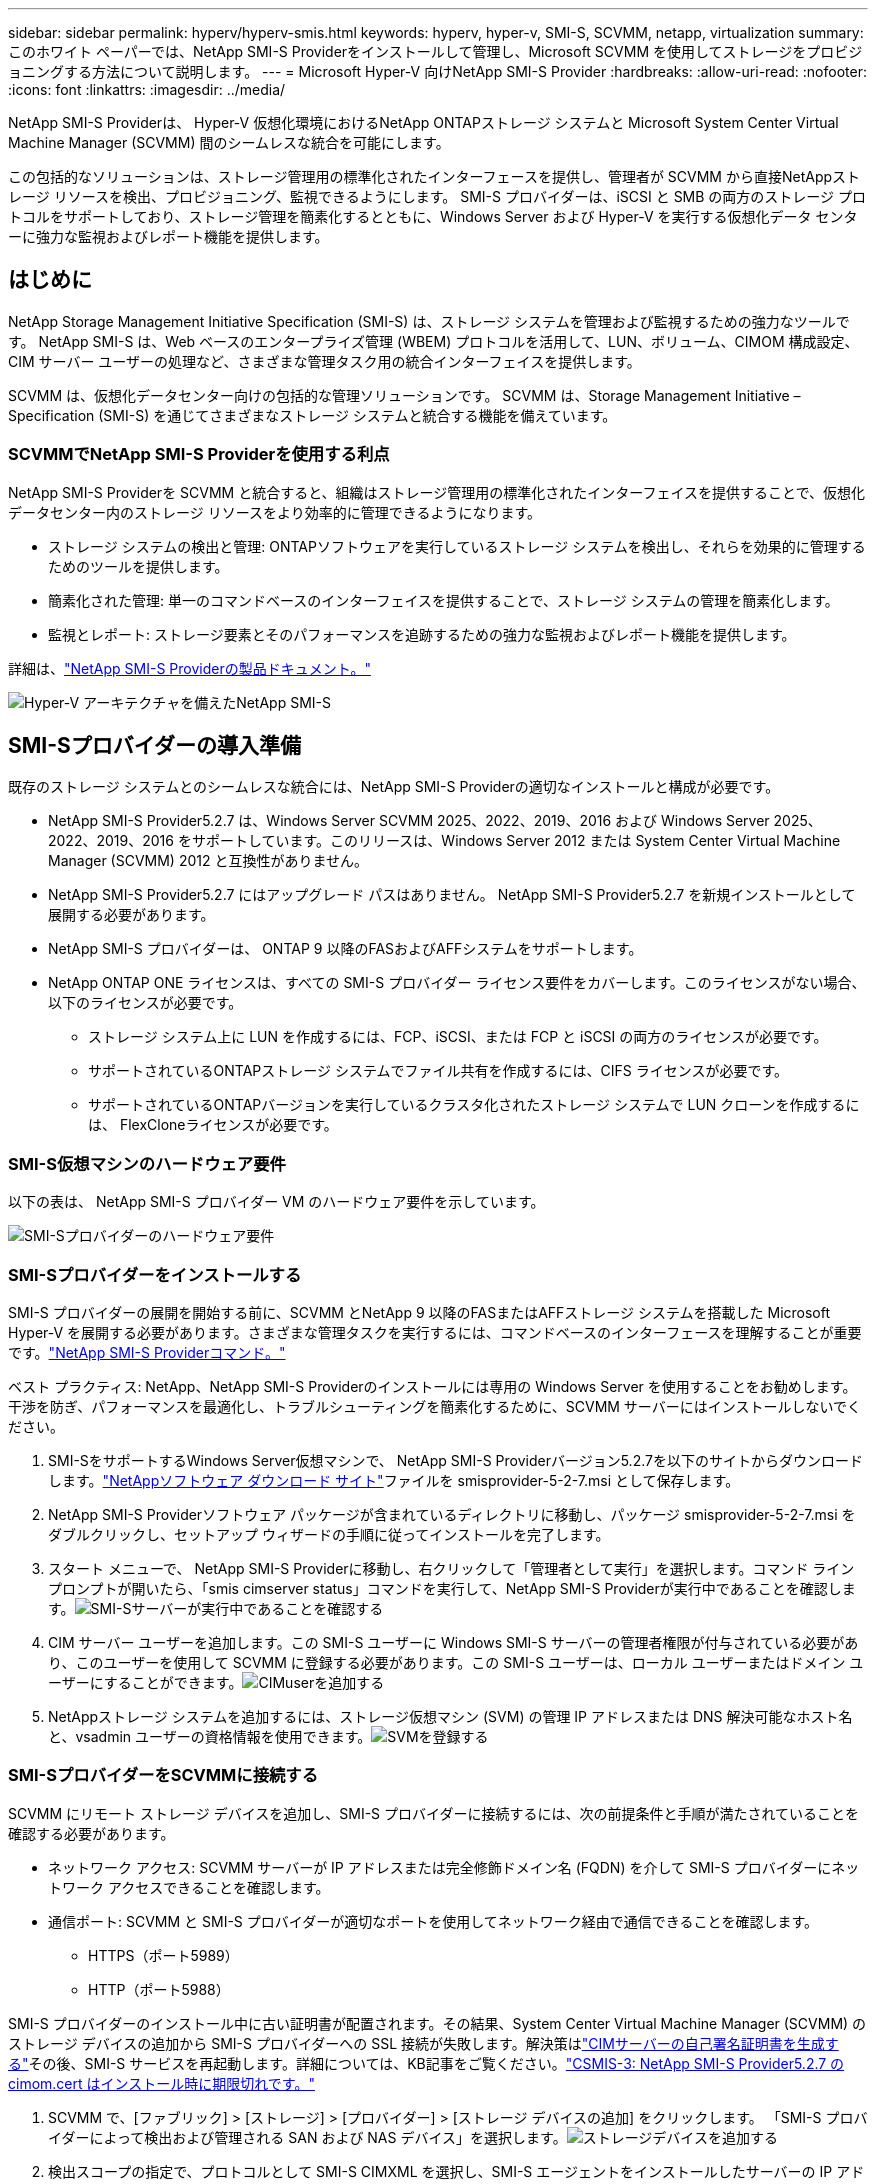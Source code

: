---
sidebar: sidebar 
permalink: hyperv/hyperv-smis.html 
keywords: hyperv, hyper-v, SMI-S, SCVMM, netapp, virtualization 
summary: このホワイト ペーパーでは、NetApp SMI-S Providerをインストールして管理し、Microsoft SCVMM を使用してストレージをプロビジョニングする方法について説明します。 
---
= Microsoft Hyper-V 向けNetApp SMI-S Provider
:hardbreaks:
:allow-uri-read: 
:nofooter: 
:icons: font
:linkattrs: 
:imagesdir: ../media/


[role="lead"]
NetApp SMI-S Providerは、 Hyper-V 仮想化環境におけるNetApp ONTAPストレージ システムと Microsoft System Center Virtual Machine Manager (SCVMM) 間のシームレスな統合を可能にします。

この包括的なソリューションは、ストレージ管理用の標準化されたインターフェースを提供し、管理者が SCVMM から直接NetAppストレージ リソースを検出、プロビジョニング、監視できるようにします。  SMI-S プロバイダーは、iSCSI と SMB の両方のストレージ プロトコルをサポートしており、ストレージ管理を簡素化するとともに、Windows Server および Hyper-V を実行する仮想化データ センターに強力な監視およびレポート機能を提供します。



== はじめに

NetApp Storage Management Initiative Specification (SMI-S) は、ストレージ システムを管理および監視するための強力なツールです。  NetApp SMI-S は、Web ベースのエンタープライズ管理 (WBEM) プロトコルを活用して、LUN、ボリューム、CIMOM 構成設定、CIM サーバー ユーザーの処理など、さまざまな管理タスク用の統合インターフェイスを提供します。

SCVMM は、仮想化データセンター向けの包括的な管理ソリューションです。  SCVMM は、Storage Management Initiative – Specification (SMI-S) を通じてさまざまなストレージ システムと統合する機能を備えています。



=== SCVMMでNetApp SMI-S Providerを使用する利点

NetApp SMI-S Providerを SCVMM と統合すると、組織はストレージ管理用の標準化されたインターフェイスを提供することで、仮想化データセンター内のストレージ リソースをより効率的に管理できるようになります。

* ストレージ システムの検出と管理: ONTAPソフトウェアを実行しているストレージ システムを検出し、それらを効果的に管理するためのツールを提供します。
* 簡素化された管理: 単一のコマンドベースのインターフェイスを提供することで、ストレージ システムの管理を簡素化します。
* 監視とレポート: ストレージ要素とそのパフォーマンスを追跡するための強力な監視およびレポート機能を提供します。


詳細は、link:https://docs.netapp.com/us-en/smis-provider["NetApp SMI-S Providerの製品ドキュメント。"]

image:hyperv-smis-001.png["Hyper-V アーキテクチャを備えたNetApp SMI-S"]



== SMI-Sプロバイダーの導入準備

既存のストレージ システムとのシームレスな統合には、NetApp SMI-S Providerの適切なインストールと構成が必要です。

* NetApp SMI-S Provider5.2.7 は、Windows Server SCVMM 2025、2022、2019、2016 および Windows Server 2025、2022、2019、2016 をサポートしています。このリリースは、Windows Server 2012 または System Center Virtual Machine Manager (SCVMM) 2012 と互換性がありません。
* NetApp SMI-S Provider5.2.7 にはアップグレード パスはありません。  NetApp SMI-S Provider5.2.7 を新規インストールとして展開する必要があります。
* NetApp SMI-S プロバイダーは、 ONTAP 9 以降のFASおよびAFFシステムをサポートします。
* NetApp ONTAP ONE ライセンスは、すべての SMI-S プロバイダー ライセンス要件をカバーします。このライセンスがない場合、以下のライセンスが必要です。
+
** ストレージ システム上に LUN を作成するには、FCP、iSCSI、または FCP と iSCSI の両方のライセンスが必要です。
** サポートされているONTAPストレージ システムでファイル共有を作成するには、CIFS ライセンスが必要です。
** サポートされているONTAPバージョンを実行しているクラスタ化されたストレージ システムで LUN クローンを作成するには、 FlexCloneライセンスが必要です。






=== SMI-S仮想マシンのハードウェア要件

以下の表は、 NetApp SMI-S プロバイダー VM のハードウェア要件を示しています。

image:hyperv-smis-002.png["SMI-Sプロバイダーのハードウェア要件"]



=== SMI-Sプロバイダーをインストールする

SMI-S プロバイダーの展開を開始する前に、SCVMM とNetApp 9 以降のFASまたはAFFストレージ システムを搭載した Microsoft Hyper-V を展開する必要があります。さまざまな管理タスクを実行するには、コマンドベースのインターフェースを理解することが重要です。link:https://docs.netapp.com/us-en/smis-provider/concept-smi-s-provider-commands-overview.html["NetApp SMI-S Providerコマンド。"]

[]
====
ベスト プラクティス: NetApp、NetApp SMI-S Providerのインストールには専用の Windows Server を使用することをお勧めします。干渉を防ぎ、パフォーマンスを最適化し、トラブルシューティングを簡素化するために、SCVMM サーバーにはインストールしないでください。

====
. SMI-SをサポートするWindows Server仮想マシンで、 NetApp SMI-S Providerバージョン5.2.7を以下のサイトからダウンロードします。link:https://mysupport.netapp.com/site/global/dashboard["NetAppソフトウェア ダウンロード サイト"]ファイルを smisprovider-5-2-7.msi として保存します。
. NetApp SMI-S Providerソフトウェア パッケージが含まれているディレクトリに移動し、パッケージ smisprovider-5-2-7.msi をダブルクリックし、セットアップ ウィザードの手順に従ってインストールを完了します。
. スタート メニューで、 NetApp SMI-S Providerに移動し、右クリックして「管理者として実行」を選択します。コマンド ライン プロンプトが開いたら、「smis cimserver status」コマンドを実行して、NetApp SMI-S Providerが実行中であることを確認します。image:hyperv-smis-003.png["SMI-Sサーバーが実行中であることを確認する"]
. CIM サーバー ユーザーを追加します。この SMI-S ユーザーに Windows SMI-S サーバーの管理者権限が付与されている必要があり、このユーザーを使用して SCVMM に登録する必要があります。この SMI-S ユーザーは、ローカル ユーザーまたはドメイン ユーザーにすることができます。image:hyperv-smis-013.png["CIMuserを追加する"]
. NetAppストレージ システムを追加するには、ストレージ仮想マシン (SVM) の管理 IP アドレスまたは DNS 解決可能なホスト名と、vsadmin ユーザーの資格情報を使用できます。image:hyperv-smis-004.png["SVMを登録する"]




=== SMI-SプロバイダーをSCVMMに接続する

SCVMM にリモート ストレージ デバイスを追加し、SMI-S プロバイダーに接続するには、次の前提条件と手順が満たされていることを確認する必要があります。

* ネットワーク アクセス: SCVMM サーバーが IP アドレスまたは完全修飾ドメイン名 (FQDN) を介して SMI-S プロバイダーにネットワーク アクセスできることを確認します。
* 通信ポート: SCVMM と SMI-S プロバイダーが適切なポートを使用してネットワーク経由で通信できることを確認します。
+
** HTTPS（ポート5989）
** HTTP（ポート5988）




[]
====
SMI-S プロバイダーのインストール中に古い証明書が配置されます。その結果、System Center Virtual Machine Manager (SCVMM) のストレージ デバイスの追加から SMI-S プロバイダーへの SSL 接続が失敗します。解決策はlink:https://kb.netapp.com/data-mgmt/SMI-S/SMI-S_Issues/CSMIS-3["CIMサーバーの自己署名証明書を生成する"]その後、SMI-S サービスを再起動します。詳細については、KB記事をご覧ください。link:https://kb.netapp.com/data-mgmt/SMI-S/SMI-S_Issues/CSMIS-3["CSMIS-3: NetApp SMI-S Provider5.2.7 の cimom.cert はインストール時に期限切れです。"]

====
. SCVMM で、[ファブリック] > [ストレージ] > [プロバイダー] > [ストレージ デバイスの追加] をクリックします。  「SMI-S プロバイダーによって検出および管理される SAN および NAS デバイス」を選択します。image:hyperv-smis-005.png["ストレージデバイスを追加する"]
. 検出スコープの指定で、プロトコルとして SMI-S CIMXML を選択し、SMI-S エージェントをインストールしたサーバーの IP アドレスまたは FQDN を入力し、必要に応じて SSL 接続オプションを選択し、SMI-S サーバーで作成された SMI-S アカウントを入力します。image:hyperv-smis-006.png["SMI-Sエージェントをインストールする"]
. 情報収集では、SCVMM はストレージ デバイス情報を自動的に検出し、インポートします。前の手順で SSL 接続を選択した場合は、セキュリティ証明書をインポートする必要があります。image:hyperv-smis-015.png["証明書のインポート"]
. ストレージ デバイス、分類、ホスト グループを選択し、概要を確認して [完了] をクリックします。image:hyperv-smis-007.png["分類を選択"]
. SMI-S 接続を確認するには、[ファブリック] > [概要] をクリックし、ストレージの概要、分類の使用状況、アレイあたりの論理ユニット、およびホスト グループ ストレージを確認します。image:hyperv-smis-011.png["SVMの容量を確認する"]




=== SMI-S プロバイダーを使用した SCVMM によるストレージのプロビジョニング

SCVMM は SMI-S プロバイダーを使用してストレージ システムと対話し、SCVMM から直接ストレージ リソースを作成および管理できるようにします。



==== iSCSIストレージ

. SCVMM コンソールで、[ファブリック] > [ストレージ] を選択し、[分類とプール] を右クリックして [論理ユニットの作成] を選択します。ストレージ プールと分類を選択し、論理ユニットの名前、説明、サイズ、ホスト グループを入力します。image:hyperv-smis-009.png["ロジックユニットストレージを作成する"]




==== SMBストレージ

. [ファブリック] > [ストレージ] を選択し、[ファイル サーバー] を右クリックして [ファイル共有の作成] を選択し、[ファイル サーバー] を選択して、名前、ストレージの種類、ストレージ プール、分類を入力します。image:hyperv-smis-010.png["ファイル共有を作成する"]
. Hyper-V で SMB ファイル共有を使用するには、Hyper-V ホスト クラスターに SMB ファイル共有を追加する必要があります。 SCVMM で、[サーバー] > [すべてのホスト] > [ホスト グループ] をクリックします。クラスター名を右クリックし、プロパティを選択します。  「ファイル共有ストレージ」タブで、追加をクリックし、SMB パスを入力します。image:hyperv-smis-014.png["Hyper-VホストクラスターにSMBファイル共有を追加する"]




== ログとトレース

ログに記録するメッセージのレベルやログを保存するディレクトリを指定するなど、SMI-S プロバイダーがログとトレース ファイルを管理する方法を構成できます。また、トレースするコンポーネント、トレース メッセージの書き込み先、トレース レベル、およびトレース ファイルの場所も指定します。



=== ログ設定

デフォルトでは、すべてのシステム メッセージがログに記録され、システム メッセージ ログはNetApp SMI-S Providerがインストールされているディレクトリの logs ディレクトリに保存されます。  CIM サーバー ログに書き込まれるシステム メッセージの場所とレベルを変更できます。

* ログ レベルは、トレース、情報、警告、重大、致命的から選択できます。システム メッセージのログ レベルを変更するには、次のコマンドを使用します。


[]
====
cimconfig -s ログレベル=新しいログレベル -p

====
* システムメッセージログディレクトリを変更する


[]
====
cimconfig -s logdir=新しいログディレクトリ -p

====


==== トレース設定

image:hyperv-smis-012.png["トレース設定"]



== まとめ

NetApp SMI-S Providerは、ストレージ管理者にとって不可欠なツールであり、ストレージ システムの管理と監視のための標準化された効率的で包括的なソリューションを提供します。業界標準のプロトコルとスキーマを利用することで、互換性が確保され、ストレージ ネットワーク管理に伴う複雑さが簡素化されます。
